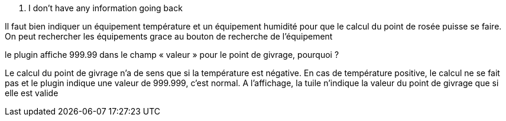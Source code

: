 [panel,primary]
. I don't have any information going back
--
Il faut bien indiquer un équipement température et un équipement humidité pour que le calcul du point de rosée puisse se faire.
On peut rechercher les équipements grace au bouton de recherche de l’équipement
--
.le plugin affiche 999.99 dans le champ « valeur » pour le point de givrage, pourquoi ?
--
Le calcul du point de givrage n’a de sens que si la température est négative. En cas de température positive, le calcul ne se fait pas et le plugin indique une valeur de 999.999, c’est normal. A l’affichage, la tuile n’indique la valeur du point de givrage que si elle est valide
--
